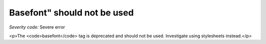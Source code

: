 ===============================
Basefont" should not be used
===============================

*Severity code:* Severe error

.. php:class:: basefontIsNotUsed

<p>The <code>basefont</code> tag is deprecated and should not be used. Investigate using stylesheets instead.</p>
